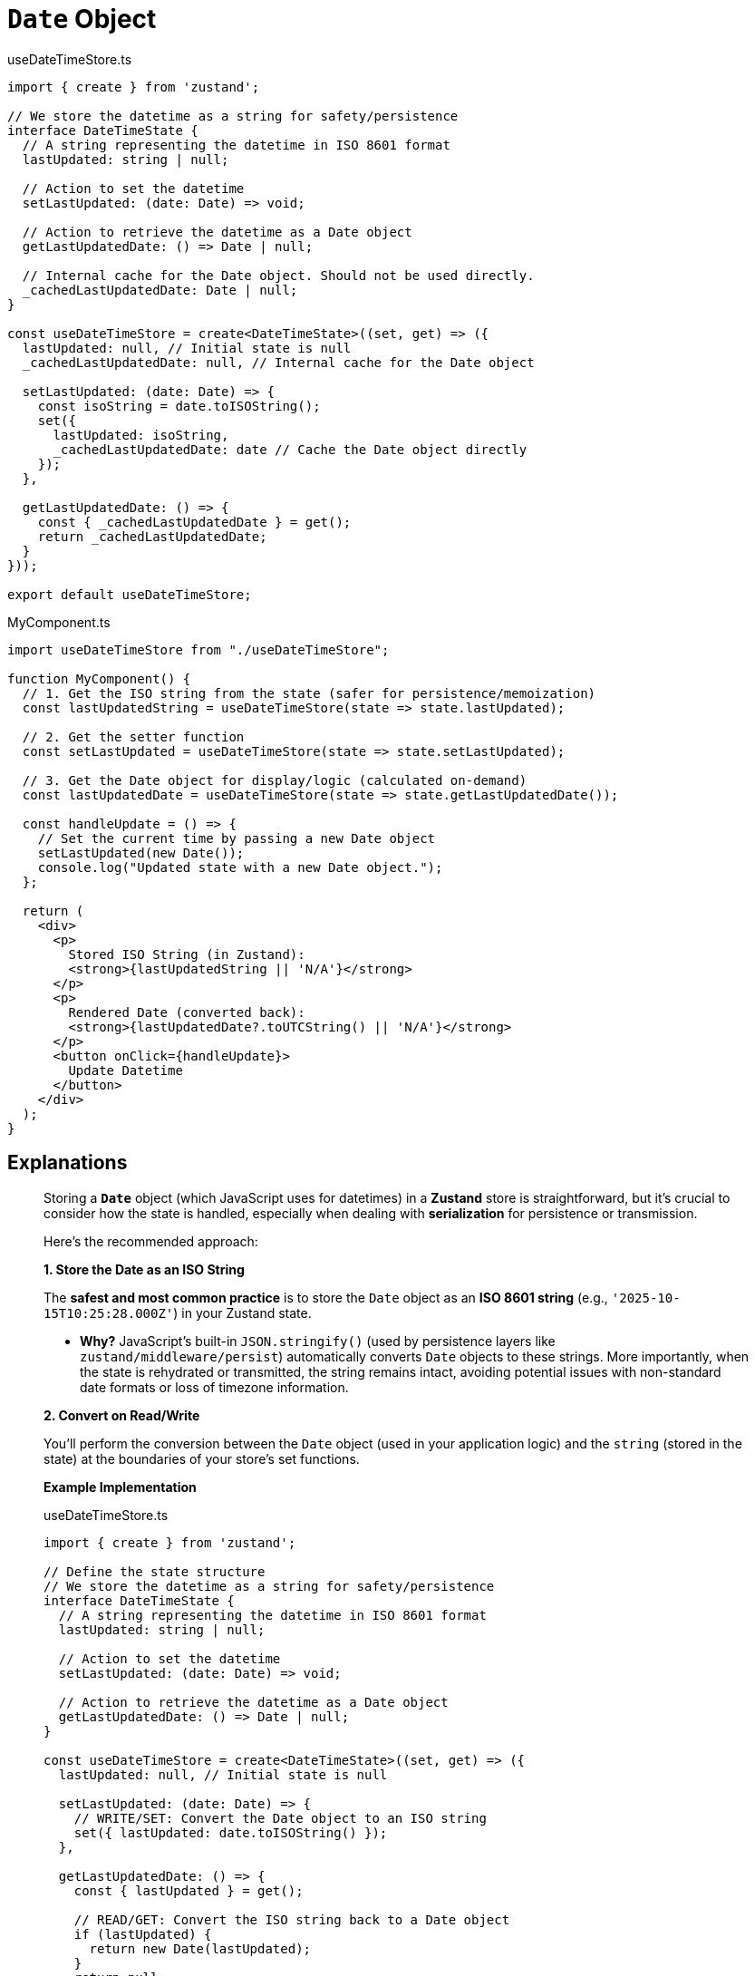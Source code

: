 = `Date` Object

[,javascript,title="useDateTimeStore.ts"]
----
import { create } from 'zustand';

// We store the datetime as a string for safety/persistence
interface DateTimeState {
  // A string representing the datetime in ISO 8601 format
  lastUpdated: string | null; 
  
  // Action to set the datetime
  setLastUpdated: (date: Date) => void; 
  
  // Action to retrieve the datetime as a Date object
  getLastUpdatedDate: () => Date | null; 

  // Internal cache for the Date object. Should not be used directly.
  _cachedLastUpdatedDate: Date | null;
}

const useDateTimeStore = create<DateTimeState>((set, get) => ({
  lastUpdated: null, // Initial state is null
  _cachedLastUpdatedDate: null, // Internal cache for the Date object

  setLastUpdated: (date: Date) => {
    const isoString = date.toISOString();
    set({ 
      lastUpdated: isoString,
      _cachedLastUpdatedDate: date // Cache the Date object directly
    });
  },
  
  getLastUpdatedDate: () => {
    const { _cachedLastUpdatedDate } = get();
    return _cachedLastUpdatedDate;
  }
}));

export default useDateTimeStore;
----

[,javascript,title="MyComponent.ts"]
----
import useDateTimeStore from "./useDateTimeStore";

function MyComponent() {
  // 1. Get the ISO string from the state (safer for persistence/memoization)
  const lastUpdatedString = useDateTimeStore(state => state.lastUpdated);

  // 2. Get the setter function
  const setLastUpdated = useDateTimeStore(state => state.setLastUpdated);

  // 3. Get the Date object for display/logic (calculated on-demand)
  const lastUpdatedDate = useDateTimeStore(state => state.getLastUpdatedDate());

  const handleUpdate = () => {
    // Set the current time by passing a new Date object
    setLastUpdated(new Date());
    console.log("Updated state with a new Date object.");
  };

  return (
    <div>
      <p>
        Stored ISO String (in Zustand):
        <strong>{lastUpdatedString || 'N/A'}</strong>
      </p>
      <p>
        Rendered Date (converted back):
        <strong>{lastUpdatedDate?.toUTCString() || 'N/A'}</strong>
      </p>
      <button onClick={handleUpdate}>
        Update Datetime
      </button>
    </div>
  );
}
----

== Explanations

[,Gemini]
____
Storing a **`Date`** object (which JavaScript uses for datetimes) in a **Zustand** store is straightforward, but it's crucial to consider how the state is handled, especially when dealing with **serialization** for persistence or transmission.

Here's the recommended approach:

*1. Store the Date as an ISO String*

The **safest and most common practice** is to store the `Date` object as an **ISO 8601 string** (e.g., `'2025-10-15T10:25:28.000Z'`) in your Zustand state.

  * **Why?** JavaScript's built-in `JSON.stringify()` (used by persistence layers like `zustand/middleware/persist`) automatically converts `Date` objects to these strings. More importantly, when the state is rehydrated or transmitted, the string remains intact, avoiding potential issues with non-standard date formats or loss of timezone information.

*2. Convert on Read/Write*

You'll perform the conversion between the `Date` object (used in your application logic) and the `string` (stored in the state) at the boundaries of your store's set functions.

*Example Implementation*

[,javascript,title="useDateTimeStore.ts"]
----
import { create } from 'zustand';

// Define the state structure
// We store the datetime as a string for safety/persistence
interface DateTimeState {
  // A string representing the datetime in ISO 8601 format
  lastUpdated: string | null; 
  
  // Action to set the datetime
  setLastUpdated: (date: Date) => void; 
  
  // Action to retrieve the datetime as a Date object
  getLastUpdatedDate: () => Date | null; 
}

const useDateTimeStore = create<DateTimeState>((set, get) => ({
  lastUpdated: null, // Initial state is null

  setLastUpdated: (date: Date) => {
    // WRITE/SET: Convert the Date object to an ISO string
    set({ lastUpdated: date.toISOString() });
  },
  
  getLastUpdatedDate: () => {
    const { lastUpdated } = get();
    
    // READ/GET: Convert the ISO string back to a Date object
    if (lastUpdated) {
      return new Date(lastUpdated);
    }
    return null;
  }
}));

export default useDateTimeStore;
----

*Usage in a Component*

When you use the store in your application:

[,javascript,title="MyComponent.ts"]
----
import useDateTimeStore from './useDateTimeStore';

function MyComponent() {
  // 1. Get the ISO string from the state (safer for persistence/memoization)
  const lastUpdatedString = useDateTimeStore(state => state.lastUpdated);
  
  // 2. Get the setter function
  const setLastUpdated = useDateTimeStore(state => state.setLastUpdated);
  
  // 3. Get the Date object for display/logic (calculated on-demand)
  const lastUpdatedDate = useDateTimeStore(state => state.getLastUpdatedDate());

  const handleUpdate = () => {
    // Set the current time by passing a new Date object
    setLastUpdated(new Date()); 
    console.log("Updated state with a new Date object.");
  };

  return (
    <div>
      <p>
        Stored ISO String (in Zustand): 
        <strong>{lastUpdatedString || 'N/A'}</strong>
      </p>
      <p>
        Rendered Date (converted back): 
        <strong>{lastUpdatedDate?.toLocaleString() || 'N/A'}</strong>
      </p>
      <button onClick={handleUpdate}>
        Update Datetime
      </button>
    </div>
  );
}
----

This pattern ensures that the data stored and persisted is a reliable string format, while your application logic still works with the convenient `Date` object format.
____

== BUGFIX

....
The result of getSnapshot should be cached to avoid an infinite loop Stack: 
....

[comment]
--
NOTE: Works but too complicated

[,javascript,title="useDateTimeStore.ts"]
----
import { create } from 'zustand';

// We store the datetime as a string for safety/persistence
interface DateTimeState {
    // A string representing the datetime in ISO 8601 format
    lastUpdated: string | null;

    // Action to set the datetime
    setLastUpdated: (date: Date) => void;
}

const useDateTimeStore = create<DateTimeState>((set) => ({
    lastUpdated: null, // Initial state is null

    setLastUpdated: (date: Date) => {
        // WRITE/SET: Convert the Date object to an ISO string
        set({ lastUpdated: date.toISOString() });
    },
}));

export default useDateTimeStore;
----

[,javascript,title="MyComponent.ts"]
----
import useDateTimeStore from "@/stores/useDateTimeStore";

function MyComponent() {
  // 1. Get the ISO string from the state (safer for persistence/memoization)
  const lastUpdatedString = useDateTimeStore(state => state.lastUpdated);

  // 2. Get the setter function
  const setLastUpdated = useDateTimeStore(state => state.setLastUpdated);

  // 3. Create a memoized Date object for display/logic
  const lastUpdatedDate = useMemo(() => {
    return lastUpdatedString ? new Date(lastUpdatedString) : null;
  }, [lastUpdatedString]);

  const handleUpdate = () => {
    // Set the current time by passing a new Date object
    setLastUpdated(new Date());
    console.log("Updated state with a new Date object.");
  };

  return (
    <div>
      <p>
        Stored ISO String (in Zustand):
        <strong>{lastUpdatedString || 'N/A'}</strong>
      </p>
      <p>
        Rendered Date (converted back):
        <strong>{lastUpdatedDate?.toLocaleString() || 'N/A'}</strong>
      </p>
      <button onClick={handleUpdate}>
        Update Datetime
      </button>
    </div>
  );
}
----
--

[,javascript,title="useDateTimeStore.ts"]
----
import { create } from 'zustand';

// We store the datetime as a string for safety/persistence
interface DateTimeState {
  // A string representing the datetime in ISO 8601 format
  lastUpdated: string | null;
  
  // Action to set the datetime
  setLastUpdated: (date: Date) => void;
  
  // Action to retrieve the datetime as a Date object
  getLastUpdatedDate: () => Date | null;

  // Internal cache for the Date object. Should not be used directly.
  _cachedLastUpdatedDate: Date | null;
}

const useDateTimeStore = create<DateTimeState>((set, get) => ({
  lastUpdated: null, // Initial state is null
  _cachedLastUpdatedDate: null, // Internal cache for the Date object

  setLastUpdated: (date: Date) => {
    const isoString = date.toISOString();
    set({
      lastUpdated: isoString,
      _cachedLastUpdatedDate: date // Cache the Date object directly
    });
  },
  
  getLastUpdatedDate: () => {
    const { _cachedLastUpdatedDate } = get();
    return _cachedLastUpdatedDate;
  }
}));

export default useDateTimeStore;
----

Replace 

[,javascript,title="MyComponent.ts"]
----
<strong>{lastUpdatedDate?.toLocaleString() || 'N/A'}</strong>
----

by

[,javascript,title="MyComponent.ts"]
----
<strong>{lastUpdatedDate?.toUTCString() || 'N/A'}</strong>
----